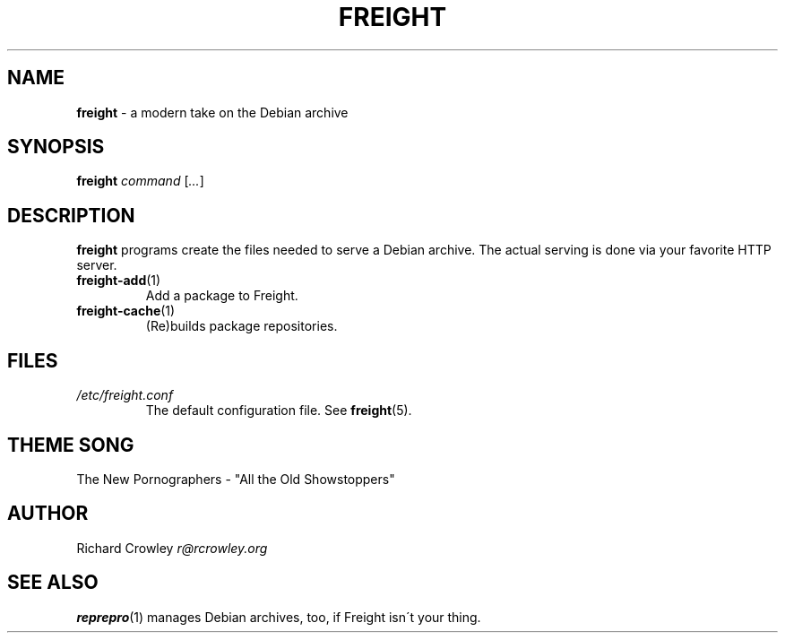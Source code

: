 .\" generated with Ronn/v0.7.3
.\" http://github.com/rtomayko/ronn/tree/0.7.3
.
.TH "FREIGHT" "1" "June 2011" "" "Freight"
.
.SH "NAME"
\fBfreight\fR \- a modern take on the Debian archive
.
.SH "SYNOPSIS"
\fBfreight\fR \fIcommand\fR [\fI\.\.\.\fR]
.
.SH "DESCRIPTION"
\fBfreight\fR programs create the files needed to serve a Debian archive\. The actual serving is done via your favorite HTTP server\.
.
.TP
\fBfreight\-add\fR(1)
Add a package to Freight\.
.
.TP
\fBfreight\-cache\fR(1)
(Re)builds package repositories\.
.
.SH "FILES"
.
.TP
\fI/etc/freight\.conf\fR
The default configuration file\. See \fBfreight\fR(5)\.
.
.SH "THEME SONG"
The New Pornographers \- "All the Old Showstoppers"
.
.SH "AUTHOR"
Richard Crowley \fIr@rcrowley\.org\fR
.
.SH "SEE ALSO"
\fBreprepro\fR(1) manages Debian archives, too, if Freight isn\'t your thing\.
